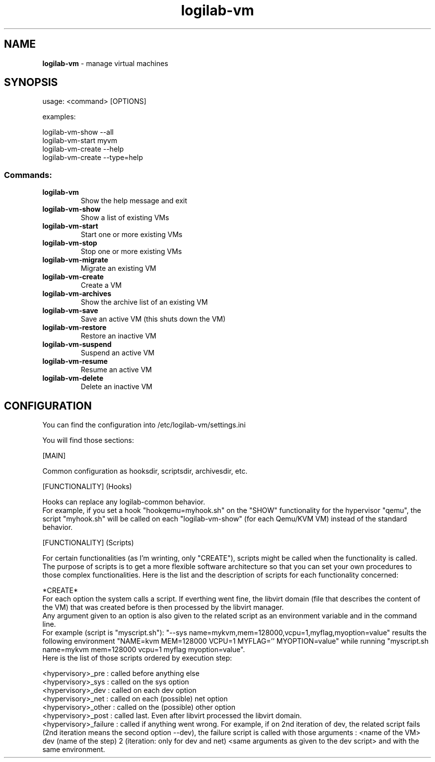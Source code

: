 .TH logilab-vm "1" "February 2009" logilab-vm
.SH NAME
.B logilab-vm
\- manage virtual machines
.SH SYNOPSIS
usage: <command> [OPTIONS]
.PP
examples:
.PP
logilab-vm-show --all 
.br
logilab-vm-start myvm
.br
logilab-vm-create --help
.br
logilab-vm-create --type=help
.SS "Commands:"
.TP
\fBlogilab\-vm\fR
Show the help message and exit
.TP
\fBlogilab\-vm\-show\fR
Show a list of existing VMs
.TP
\fBlogilab\-vm\-start\fR
Start one or more existing VMs
.TP
\fBlogilab\-vm\-stop\fR
Stop one or more existing VMs
.TP
\fBlogilab\-vm\-migrate\fR
Migrate an existing VM
.TP
\fBlogilab\-vm\-create\fR
Create a VM
.TP
\fBlogilab\-vm\-archives\fR
Show the archive list of an existing VM
.TP
\fBlogilab\-vm\-save\fR
Save an active VM (this shuts down the VM)
.TP
\fBlogilab\-vm\-restore\fR
Restore an inactive VM
.TP
\fBlogilab\-vm\-suspend\fR
Suspend an active VM
.TP
\fBlogilab\-vm\-resume\fR
Resume an active VM
.TP
\fBlogilab\-vm\-delete\fR
Delete an inactive VM
.SH CONFIGURATION
You can find the configuration into /etc/logilab-vm/settings.ini
.PP
You will find those sections:
.PP
[MAIN]
.PP
Common configuration as hooksdir, scriptsdir, archivesdir, etc.
.PP
[FUNCTIONALITY] (Hooks)
.PP
Hooks can replace any logilab-common behavior.
.br
For example, if you set a hook "hookqemu=myhook.sh" on the "SHOW" functionality for the hypervisor "qemu", the script "myhook.sh" will be called on each "logilab-vm-show" (for each Qemu/KVM VM) instead of the standard behavior.
.PP
[FUNCTIONALITY] (Scripts)
.PP
For certain functionalities (as I'm wrinting, only "CREATE"), scripts might be called when the functionality is called. The purpose of scripts is to get a more flexible software architecture so that you can set your own procedures to those complex functionalities. Here is the list and the description of scripts for each functionality concerned:
.PP
*CREATE*
.br
For each option the system calls a script. If everthing went fine, the libvirt domain (file that describes the content of the VM) that was created before is then processed by the libvirt manager.
.br
Any argument given to an option is also given to the related script as an environment variable and in the command line.
.br
For example (script is "myscript.sh"): "--sys name=mykvm,mem=128000,vcpu=1,myflag,myoption=value" results the following environment "NAME=kvm MEM=128000 VCPU=1 MYFLAG='' MYOPTION=value" while running "myscript.sh name=mykvm mem=128000 vcpu=1 myflag myoption=value".
.br
Here is the list of those scripts ordered by execution step:
.PP
<hypervisory>_pre     : called before anything else
.br
<hypervisory>_sys     : called on the sys option
.br
<hypervisory>_dev     : called on each dev option
.br
<hypervisory>_net     : called on each (possible) net option
.br
<hypervisory>_other   : called on the (possible) other option
.br
<hypervisory>_post    : called last. Even after libvirt processed the libvirt domain.
.br
<hypervisory>_failure : called if anything went wrong. For example, if on 2nd iteration of dev, the related script fails (2nd iteration means the second option --dev), the failure script is called with those arguments : <name of the VM> dev (name of the step) 2 (iteration: only for dev and net) <same arguments as given to the dev script> and with the same environment.
